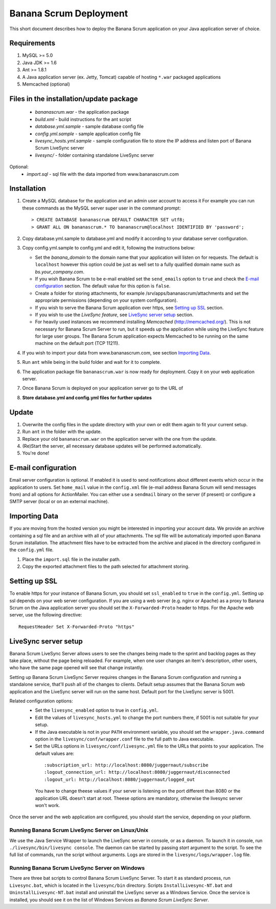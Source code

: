 ########################
Banana Scrum Deployment 
########################

This short document describes how to deploy the Banana Scrum application on your Java application server of choice.

Requirements
============
#. MySQL >= 5.0
#. Java JDK >= 1.6
#. Ant >= 1.8.1
#. A Java application server (ex. Jetty, Tomcat) capable of hosting ``*.war`` packaged applications
#. Memcached (optional)

Files in the installation/update package
========================================

 * `bananascrum.war`   - the application package
 * `build.xml` - build instructions for the ant script
 * `database.yml.sample` - sample database config file
 * `config.yml.sample` - sample application config file
 * `livesync_hosts.yml.sample` - sample configuration file to store the IP address and listen port of Banana Scrum LiveSync server
 * `livesync/` - folder containing standalone LiveSync server

Optional:
 * `import.sql` - sql file with the data imported from www.bananascrum.com

Installation
============

#. Create a MySQL database for the application and an admin user account to access it
   For example you can run these commands as the MySQL server super user in the command prompt::

   > CREATE DATABASE bananascrum DEFAULT CHARACTER SET utf8;
   > GRANT ALL ON bananascrum.* TO bananascrum@localhost IDENTIFIED BY 'password';

#. Copy database.yml.sample to database.yml and modify it according to your database server configuration.
#. Copy config.yml.sample to config.yml and edit it, following the instructions below:

   * Set the `banana_domain` to the domain name that your application will
     listen on for requests. The default is ``localhost`` however this option
     could be just as well set to a fully qualified domain name such as
     `bs.your_company.com`.
   * If you wish Banana Scrum to be e-mail enabled set the ``send_emails`` option to ``true`` and 
     check the `E-mail configuration`_ section. The default value for this
     option is ``false``.
   * Create a folder for storing attachments, for example /srv/apps/bananascrum/attachments and
     set the appropriate permissions (depending on your system configuration).
   * If you wish to serve the Banana Scrum application over https, see `Setting up SSL`_ section.
   * If you wish to use the `LiveSync feature`, see `LiveSync server setup`_ section.
   * For heavily used instances we recommend installing `Memcached` (http://memcached.org/). This is not necessary for Banana Scrum Server to run, but it speeds up the application while using the LiveSync feature for large user groups. The Banana Scrum application expects Memcached to be running on the same machine on the default port (TCP 11211).
     
#. If you wish to import your data from www.bananascrum.com, see section `Importing Data`_.
#. Run ``ant`` while being in the build folder and wait for it to complete.
#. The application package file ``bananascrum.war`` is now ready for deployment. Copy it on your web application server.
#. Once Banana Scrum is deployed on your application server go to the URL of
#. **Store database.yml and config.yml files for further updates**

Update
======
#. Overwrite the config files in the update directory with your own or edit them again to fit your current setup.
#. Run ``ant`` in the folder with the update.
#. Replace your old ``bananascrum.war`` on the application server with the one from the update.
#. (Re)Start the server, all necessary database updates will be performed automatically.
#. You're done!

.. _`E-mail configuration`:

E-mail configuration
====================

Email server configuration is optional. If enabled it is used to send notifications
about different events which occur in the application to users.
Set ``home_mail`` value in the ``config.xml`` file (e-mail address Banana Scrum will send 
messages from) and all options for ActionMailer.
You can either use a ``sendmail`` binary on the server (if present) or
configure a SMTP server (local or on an external machine). 

.. _`Importing Data`:

Importing Data
==============

If you are moving from the hosted version you might be interested in importing
your account data. We provide an archive containing a sql file and an archive
with all of your attachments. The sql file will be automaticaly imported upon Banana Scrum installation. 
The attachment files have to be extracted from the archive and placed in the
directory configured in the ``config.yml`` file.

#. Place the ``import.sql`` file in the installer path.
#. Copy the exported attachment files to the path selected for attachment storing.

.. _`Setting up SSL`:

Setting up SSL
==============

To enable https for your instance of Banana Scrum, you should set ``ssl_enabled``
to ``true`` in the ``config.yml``. Setting up ssl depends on your web server
configuration. If you are using a web server (e.g. nginx or Apache) as a proxy to Banana Scrum on the Java application server
you should set the ``X-Forwarded-Proto`` header to https. For the Apache web server, use the following directive::

    RequestHeader Set X-Forwarded-Proto "https"


.. _`LiveSync server setup`:

LiveSync server setup
=====================

Banana Scrum LiveSync Server allows users to see the changes being made to the sprint and backlog pages
as they take place, without the page being reloaded. For example, when one user changes an item's
description, other users, who have the same page opened will see that change
instantly.

Setting up Banana Scrum LiveSync Server requires changes in the Banana Scrum
configuration and running a standalone service, that'll push all of the changes to clients.
Default setup assumes that the Banana Scrum web application and the LiveSync server
will run on the same host. Default port for the LiveSync server is 5001.

Related configuration options:
 * Set the ``livesync_enabled`` option to true in ``config.yml``.
 * Edit the values of ``livesync_hosts.yml`` to change the port numbers there, if 5001 is not suitable for your setup.
 * If the Java executable is not in your ``PATH`` environment variable, you should set the
   ``wrapper.java.command`` option in the ``livesync/conf/wrapper.conf`` file to the full
   path to Java executable.
 * Set the URLs options in ``livesync/conf/livesync.yml`` file to the URLs
   that points to your application. The default values are:

  ::

  :subscription_url: http://localhost:8080/juggernaut/subscribe
  :logout_connection_url: http://localhost:8080/juggernaut/disconnected
  :logout_url: http://localhost:8080/juggernaut/logged_out

  You have to change theese values if your server is listening on the port different than 8080 or the application URL doesn't start at root. Theese options are mandatory, otherwise the livesync server won't work.

Once the server and the web application are configured, you should start the
service, depending on your platform.

Running Banana Scrum LiveSync Server on Linux/Unix
--------------------------------------------------

We use the Java Service Wrapper to launch the LiveSync server in console, or as
a daemon. To launch it in console, run ``./livesync/bin/livesync console``.
The daemon can be started by passing `start` argument to the script. To see the full
list of commands, run the script without arguments. Logs are stored in the
``livesync/logs/wrapper.log`` file.

Running Banana Scrum LiveSync Server on Windows
-----------------------------------------------

There are three bat scripts to control Banana Scrum LiveSync Server. To start
it as standard process, run ``Livesync.bat``, which is located in the
``livesync/bin`` directory. Scripts ``InstallLivesync-NT.bat`` and
``UninstallLivesync-NT.bat`` install and uninstall the LiveSync server as a Windows
Service. Once the service is installed, you should see it on the list of Windows
Services as `Banana Scrum LiveSync Server`.
